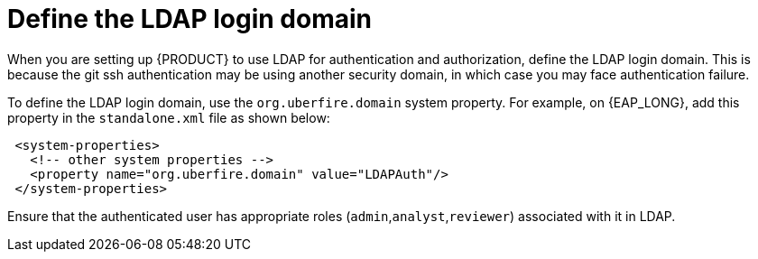 [id='ldap-login-domain-proc']
= Define the LDAP login domain

When you are setting up {PRODUCT} to use LDAP for authentication and authorization, define the LDAP login domain. This is because the git ssh authentication may be using another security domain, in which case you may face authentication failure. 

To define the LDAP login domain, use the  `org.uberfire.domain` system property. For example, on {EAP_LONG}, add this property in the `standalone.xml` file as shown below:


[source]
----
 <system-properties>
   <!-- other system properties -->
   <property name="org.uberfire.domain" value="LDAPAuth"/>
 </system-properties>
----

Ensure that the authenticated user has appropriate roles (`admin`,`analyst`,`reviewer`) associated with it in LDAP.
